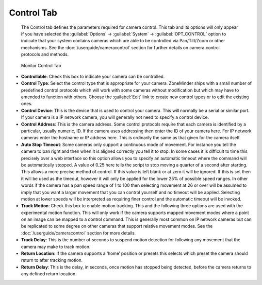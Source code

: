 Control Tab
-----------

    The Control tab defines the parameters required for camera control. This tab and its options will only appear if you have selected the :guilabel:`Options` -> :guilabel:`System` -> :guilabel:`OPT_CONTROL` option to indicate that your system contains cameras which are able to be controlled via Pan/Tilt/Zoom or other mechanisms. See the :doc:`/userguide/cameracontrol` section for further details on camera control protocols and methods.

.. figure:: images/define-monitor-control.png

    Monitor Control Tab

- **Controllable**: Check this box to indicate your camera can be controlled.
- **Control Type**: Select the control type that is appropriate for your camera. ZoneMinder ships with a small number of predefined control protocols which will work with some cameras without modification but which may have to amended to function with others. Choose the :guilabel:`Edit` link to create new control types or to edit the existing ones.
- **Control Device**: This is the device that is used to control your camera. This will normally be a serial or similar port. If your camera is a IP network camera, you will generally not need to specify a control device.
- **Control Address**: This is the camera address. Some control protocols require that each camera is identified by a particular, usually numeric, ID. If the camera uses addressing then enter the ID of your camera here. For IP network cameras enter the hostname or IP address here. This is ordinarily the same as that given for the camera itself.
- **Auto Stop Timeout**: Some cameras only support a continuous mode of movement. For instance you tell the camera to pan right and then when it is aligned correctly you tell it to stop. In some cases it is difficult to time this precisely over a web interface so this option allows you to specify an automatic timeout where the command will be automatically stopped. A value of 0.25 here tells the script to stop moving a quarter of a second after starting. This allows a more precise method of control. If this value is left blank or at zero it will be ignored. If this is set then it will be used as the timeout, however it will only be applied for the lower 25% of possible speed ranges. In other words if the camera has a pan speed range of 1 to 100 then selecting movement at 26 or over will be assumed to imply that you want a larger movement that you can control yourself and no timeout will be applied. Selecting motion at lower speeds will be interpreted as requiring finer control and the automatic timeout will be invoked.
- **Track Motion**: Check this box to enable motion tracking. This and the following three options are used with the experimental motion function. This will only work if the camera supports mapped movement modes where a point on an image can be mapped to a control command. This is generally most common on IP network cameras but can be replicated to some degree on other cameras that support relative movement modes. See the :doc:`/userguide/cameracontrol` section for more details.
- **Track Delay**: This is the number of seconds to suspend motion detection for following any movement that the camera may make to track motion.
- **Return Location**: If the camera supports a ‘home’ position or presets this selects which preset the camera should return to after tracking motion.
- **Return Delay**: This is the delay, in seconds, once motion has stopped being detected, before the camera returns to any defined return location.
